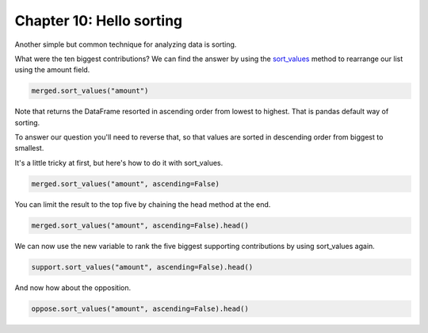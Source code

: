 .. _sorting:

=========================
Chapter 10: Hello sorting
=========================

Another simple but common technique for analyzing data is sorting.

What were the ten biggest contributions? We can find the answer by using the `sort_values`_ method to rearrange our list using the amount field.

.. code-block:: python

    merged.sort_values("amount")

Note that returns the DataFrame resorted in ascending order from lowest to highest. That is pandas default way of sorting.

To answer our question you'll need to reverse that, so that values are sorted in descending order from biggest to smallest. 

.. _sort values trick:

It's a little tricky at first, but here's how to do it with sort_values.

.. code-block:: python

    merged.sort_values("amount", ascending=False)

You can limit the result to the top five by chaining the head method at the end.

.. code-block:: python

    merged.sort_values("amount", ascending=False).head()

We can now use the new variable to rank the five biggest supporting contributions by using sort_values again.

.. code-block:: python

    support.sort_values("amount", ascending=False).head()

And now how about the opposition.

.. code-block:: python

    oppose.sort_values("amount", ascending=False).head()


.. _sort_values: https://pandas.pydata.org/pandas-docs/stable/reference/api/pandas.DataFrame.sort_values.html
